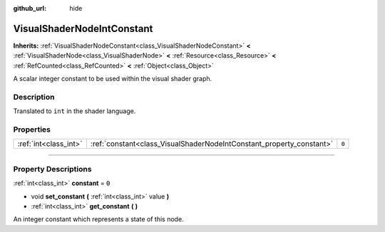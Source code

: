 :github_url: hide

.. DO NOT EDIT THIS FILE!!!
.. Generated automatically from Godot engine sources.
.. Generator: https://github.com/godotengine/godot/tree/master/doc/tools/make_rst.py.
.. XML source: https://github.com/godotengine/godot/tree/master/doc/classes/VisualShaderNodeIntConstant.xml.

.. _class_VisualShaderNodeIntConstant:

VisualShaderNodeIntConstant
===========================

**Inherits:** :ref:`VisualShaderNodeConstant<class_VisualShaderNodeConstant>` **<** :ref:`VisualShaderNode<class_VisualShaderNode>` **<** :ref:`Resource<class_Resource>` **<** :ref:`RefCounted<class_RefCounted>` **<** :ref:`Object<class_Object>`

A scalar integer constant to be used within the visual shader graph.

.. rst-class:: classref-introduction-group

Description
-----------

Translated to ``int`` in the shader language.

.. rst-class:: classref-reftable-group

Properties
----------

.. table::
   :widths: auto

   +-----------------------+----------------------------------------------------------------------+-------+
   | :ref:`int<class_int>` | :ref:`constant<class_VisualShaderNodeIntConstant_property_constant>` | ``0`` |
   +-----------------------+----------------------------------------------------------------------+-------+

.. rst-class:: classref-section-separator

----

.. rst-class:: classref-descriptions-group

Property Descriptions
---------------------

.. _class_VisualShaderNodeIntConstant_property_constant:

.. rst-class:: classref-property

:ref:`int<class_int>` **constant** = ``0``

.. rst-class:: classref-property-setget

- void **set_constant** **(** :ref:`int<class_int>` value **)**
- :ref:`int<class_int>` **get_constant** **(** **)**

An integer constant which represents a state of this node.

.. |virtual| replace:: :abbr:`virtual (This method should typically be overridden by the user to have any effect.)`
.. |const| replace:: :abbr:`const (This method has no side effects. It doesn't modify any of the instance's member variables.)`
.. |vararg| replace:: :abbr:`vararg (This method accepts any number of arguments after the ones described here.)`
.. |constructor| replace:: :abbr:`constructor (This method is used to construct a type.)`
.. |static| replace:: :abbr:`static (This method doesn't need an instance to be called, so it can be called directly using the class name.)`
.. |operator| replace:: :abbr:`operator (This method describes a valid operator to use with this type as left-hand operand.)`
.. |bitfield| replace:: :abbr:`BitField (This value is an integer composed as a bitmask of the following flags.)`
